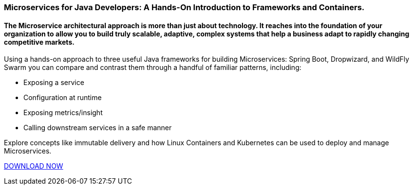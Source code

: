 :awestruct-layout: microsite-2
:awestruct-interpolate: true
:awestruct-id: microsite-id
:awestruct-graphic: "http://static.jboss.org/images/rhd/minipage/RHDev_pageimage_MicroservicesforJava_19may2016.png"

// Microsite title
### Microservices for Java Developers: A Hands-On Introduction to Frameworks and Containers.

// Microsite subtitle
#### The Microservice architectural approach is more than just about technology. It reaches into the foundation of your organization to allow you to build truly scalable, adaptive, complex systems that help a business adapt to rapidly changing competitive markets.

Using a hands-on approach to three useful Java frameworks for building Microservices: Spring Boot, Dropwizard, and WildFly Swarm you can compare and contrast them through a handful of familiar patterns, including:

* Exposing a service
* Configuration at runtime
* Exposing metrics/insight
* Calling downstream services in a safe manner

Explore concepts like immutable delivery and how Linux Containers and Kubernetes can be used to deploy and manage Microservices.

[.button]
link:#{site.download_manager_file_base_url}Microservices_for_Java_Developers.pdf[DOWNLOAD NOW]
